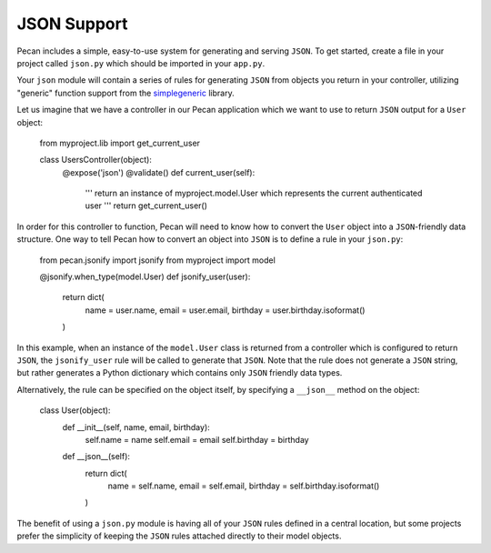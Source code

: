 .. _jsonify:


JSON Support
============
Pecan includes a simple, easy-to-use system for generating and serving
``JSON``. To get started, create a file in your project called
``json.py`` which should be imported in your ``app.py``.

Your ``json`` module will contain a series of rules for generating
``JSON`` from objects you return in your controller, utilizing
"generic" function support from the 
`simplegeneric <http://pypi.python.org/pypi/simplegeneric>`_ library.

Let us imagine that we have a controller in our Pecan application which
we want to use to return ``JSON`` output for a ``User`` object:
    
    from myproject.lib import get_current_user
    
    class UsersController(object):
        @expose('json')
        @validate()
        def current_user(self):
            '''
            return an instance of myproject.model.User which represents
            the current authenticated user
            '''
            return get_current_user()

In order for this controller to function, Pecan will need to know how to
convert the ``User`` object into a ``JSON``-friendly data structure. One
way to tell Pecan how to convert an object into ``JSON`` is to define a
rule in your ``json.py``:

    from pecan.jsonify import jsonify
    from myproject import model
    
    @jsonify.when_type(model.User)
    def jsonify_user(user):
        return dict(
            name = user.name,
            email = user.email,
            birthday = user.birthday.isoformat()
        )

In this example, when an instance of the ``model.User`` class is
returned from a controller which is configured to return ``JSON``, the
``jsonify_user`` rule will be called to generate that ``JSON``. Note
that the rule does not generate a ``JSON`` string, but rather generates
a Python dictionary which contains only ``JSON`` friendly data types.

Alternatively, the rule can be specified on the object itself, by
specifying a ``__json__`` method on the object:

    class User(object):
        def __init__(self, name, email, birthday):
            self.name = name
            self.email = email
            self.birthday = birthday
        
        def __json__(self):
            return dict(
                name = self.name,
                email = self.email,
                birthday = self.birthday.isoformat()
            )

The benefit of using a ``json.py`` module is having all of your ``JSON``
rules defined in a central location, but some projects prefer the
simplicity of keeping the ``JSON`` rules attached directly to their
model objects.